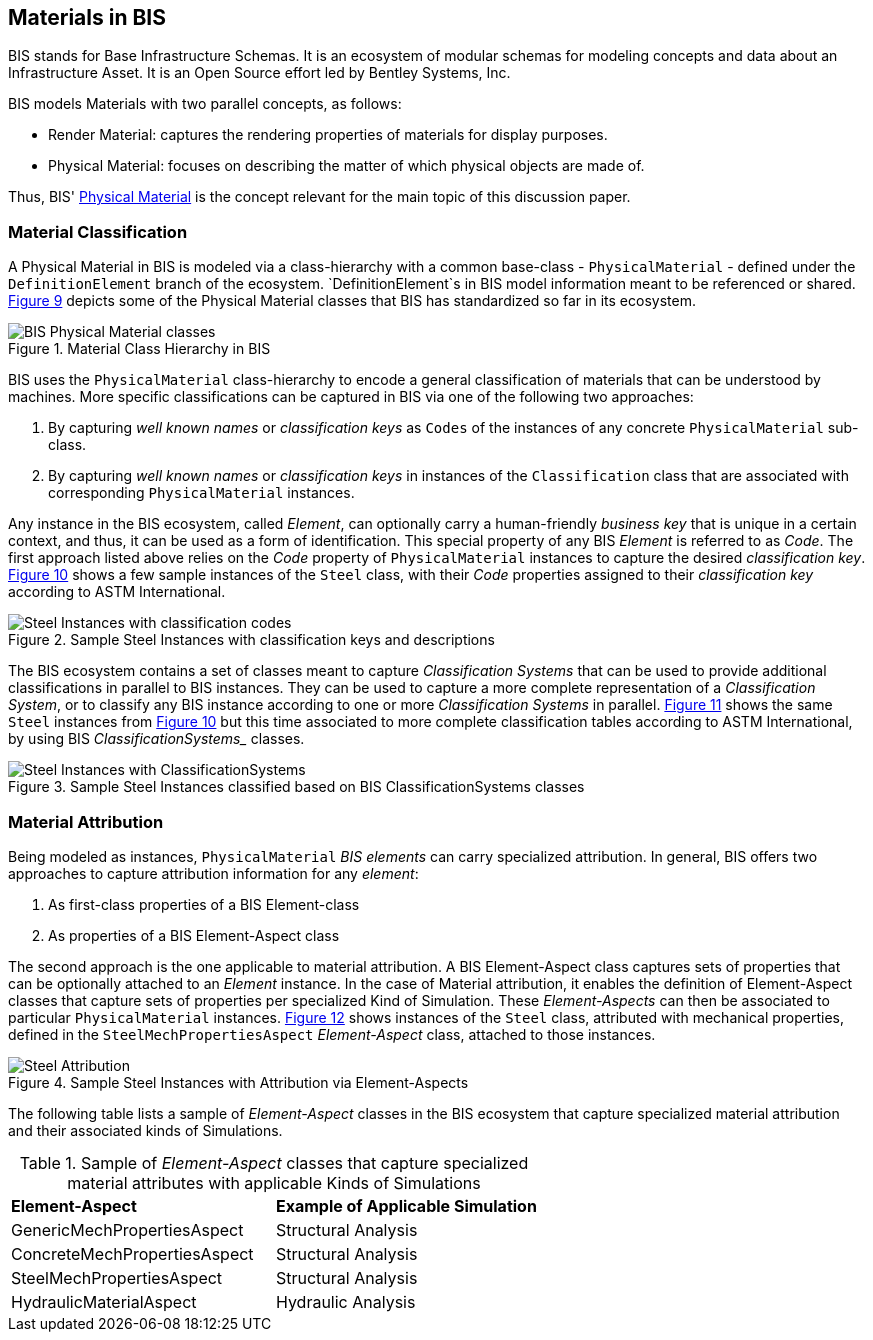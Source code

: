 == Materials in BIS

BIS stands for Base Infrastructure Schemas. It is an ecosystem of modular schemas for modeling concepts and data about an Infrastructure Asset. It is an Open Source effort led by Bentley Systems, Inc.

BIS models Materials with two parallel concepts, as follows:

- Render Material: captures the rendering properties of materials for display purposes.
- Physical Material: focuses on describing the matter of which physical objects are made of.

Thus, BIS' https://www.itwinjs.org/bis/guide/physical-perspective/physical-materials/[Physical Material] is the concept relevant for the main topic of this discussion paper. 

=== Material Classification

A Physical Material in BIS is modeled via a class-hierarchy with a common base-class - `PhysicalMaterial` - defined under the `DefinitionElement` branch of the ecosystem. `DefinitionElement`s in BIS model information meant to be referenced or shared. <<figure-9, Figure 9>> depicts some of the Physical Material classes that BIS has standardized so far in its ecosystem.

[[figure-9]]
.Material Class Hierarchy in BIS
image::figures/PT1_FIG09.png[BIS Physical Material classes]

BIS uses the `PhysicalMaterial` class-hierarchy to encode a general classification of materials that can be understood by machines. More specific classifications can be captured in BIS via one of the following two approaches:

1. By capturing _well known names_ or _classification keys_ as `Codes` of the instances of any concrete `PhysicalMaterial` sub-class.
1. By capturing _well known names_ or _classification keys_ in instances of the `Classification` class that are associated with corresponding `PhysicalMaterial` instances.

Any instance in the BIS ecosystem, called _Element_, can optionally carry a human-friendly _business key_ that is unique in a certain context, and thus, it can be used as a form of identification. This special property of any BIS _Element_ is referred to as _Code_. The first approach listed above relies on the _Code_ property of `PhysicalMaterial` instances to capture the desired _classification key_. <<figure-10, Figure 10>> shows a few sample instances of the `Steel` class, with their _Code_ properties assigned to their _classification key_ according to ASTM International.

[[figure-10]]
.Sample Steel Instances with classification keys and descriptions
image::figures/PT1_FIG10.png[Steel Instances with classification codes]

The BIS ecosystem contains a set of classes meant to capture _Classification Systems_ that can be used to provide additional classifications in parallel to BIS instances. They can be used to capture a more complete representation of a _Classification System_, or to classify any BIS instance according to one or more _Classification Systems_ in parallel. <<figure-11, Figure 11>> shows the same `Steel` instances from <<figure-10, Figure 10>> but this time associated to more complete classification tables according to ASTM International, by using BIS _ClassificationSystems__ classes.

[[figure-11]]
.Sample Steel Instances classified based on BIS ClassificationSystems classes
image::figures/PT1_FIG11.png[Steel Instances with ClassificationSystems]

=== Material Attribution

Being modeled as instances, `PhysicalMaterial` _BIS elements_ can carry specialized attribution. In general, BIS offers two approaches to capture attribution information for any _element_:

1. As first-class properties of a BIS Element-class
1. As properties of a BIS Element-Aspect class

The second approach is the one applicable to material attribution. A BIS Element-Aspect class captures sets of properties that can be optionally attached to an _Element_ instance. In the case of Material attribution, it enables the definition of Element-Aspect classes that capture sets of properties per specialized Kind of Simulation. These _Element-Aspects_ can then be associated to particular `PhysicalMaterial` instances. <<figure-12, Figure 12>> shows instances of the `Steel` class, attributed with mechanical properties, defined in the `SteelMechPropertiesAspect` _Element-Aspect_ class, attached to those instances.

[[figure-12]]
.Sample Steel Instances with Attribution via Element-Aspects
image::figures/PT1_FIG12.png[Steel Attribution]

The following table lists a sample of _Element-Aspect_ classes in the BIS ecosystem that capture specialized material attribution and their associated kinds of Simulations.

[cols="4,4"]
.Sample of _Element-Aspect_ classes that capture specialized material attributes with applicable Kinds of Simulations
|===
|*Element-Aspect*|*Example of Applicable Simulation*
|GenericMechPropertiesAspect|Structural Analysis
|ConcreteMechPropertiesAspect|Structural Analysis
|SteelMechPropertiesAspect|Structural Analysis
|HydraulicMaterialAspect|Hydraulic Analysis
|===
